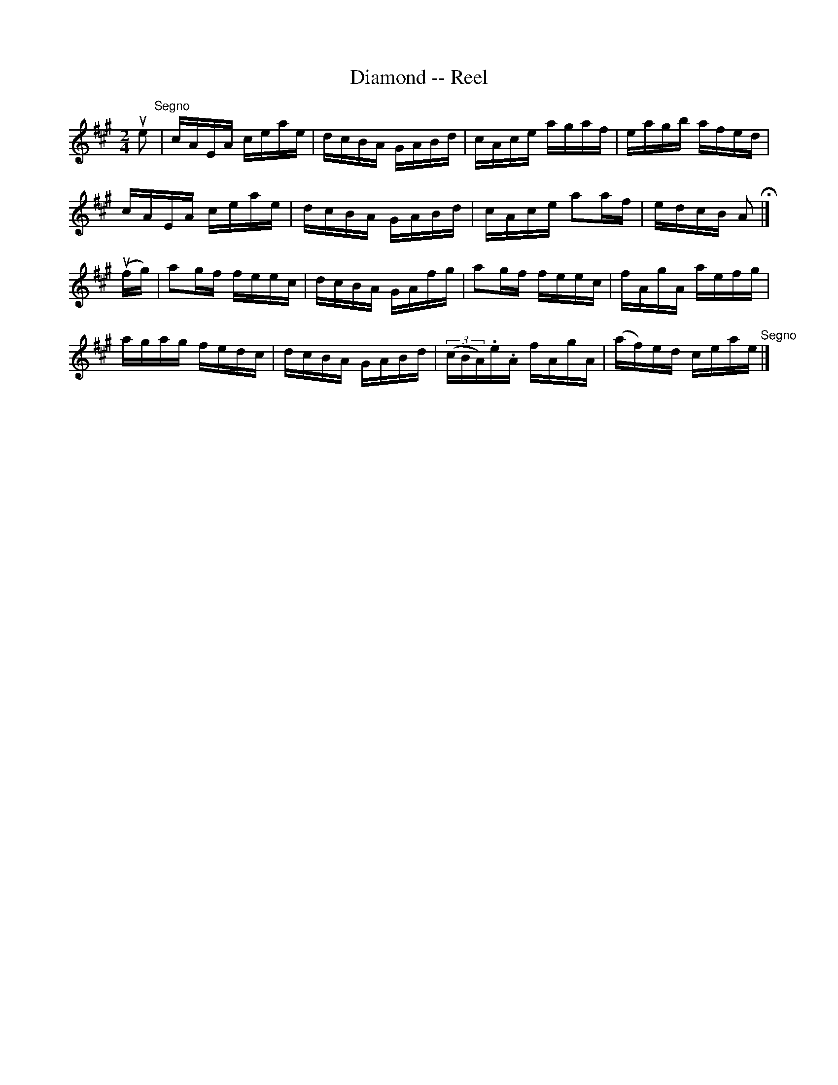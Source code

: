 X:1
T:Diamond -- Reel
R:reel
B:Ryan's Mammoth Collection
Z:Contributed by Ray Davies,  ray:davies99.freeserve.co.uk
M:2/4
L:1/16
K:A
u e2 "^Segno"|\
cAEA ceae | dcBA GABd | cAce agaf | eagb afed |
cAEA ceae | dcBA GABd | cAce a2af | edcB A2 H |]
u(fg)|\
a2gf feec | dcBA GAfg |  a2gf   feec     | fAgA aefg |
agag fedc | dcBA GABd | ((3cBA).e.A fAgA | (af)ed ceae "^Segno"|]
